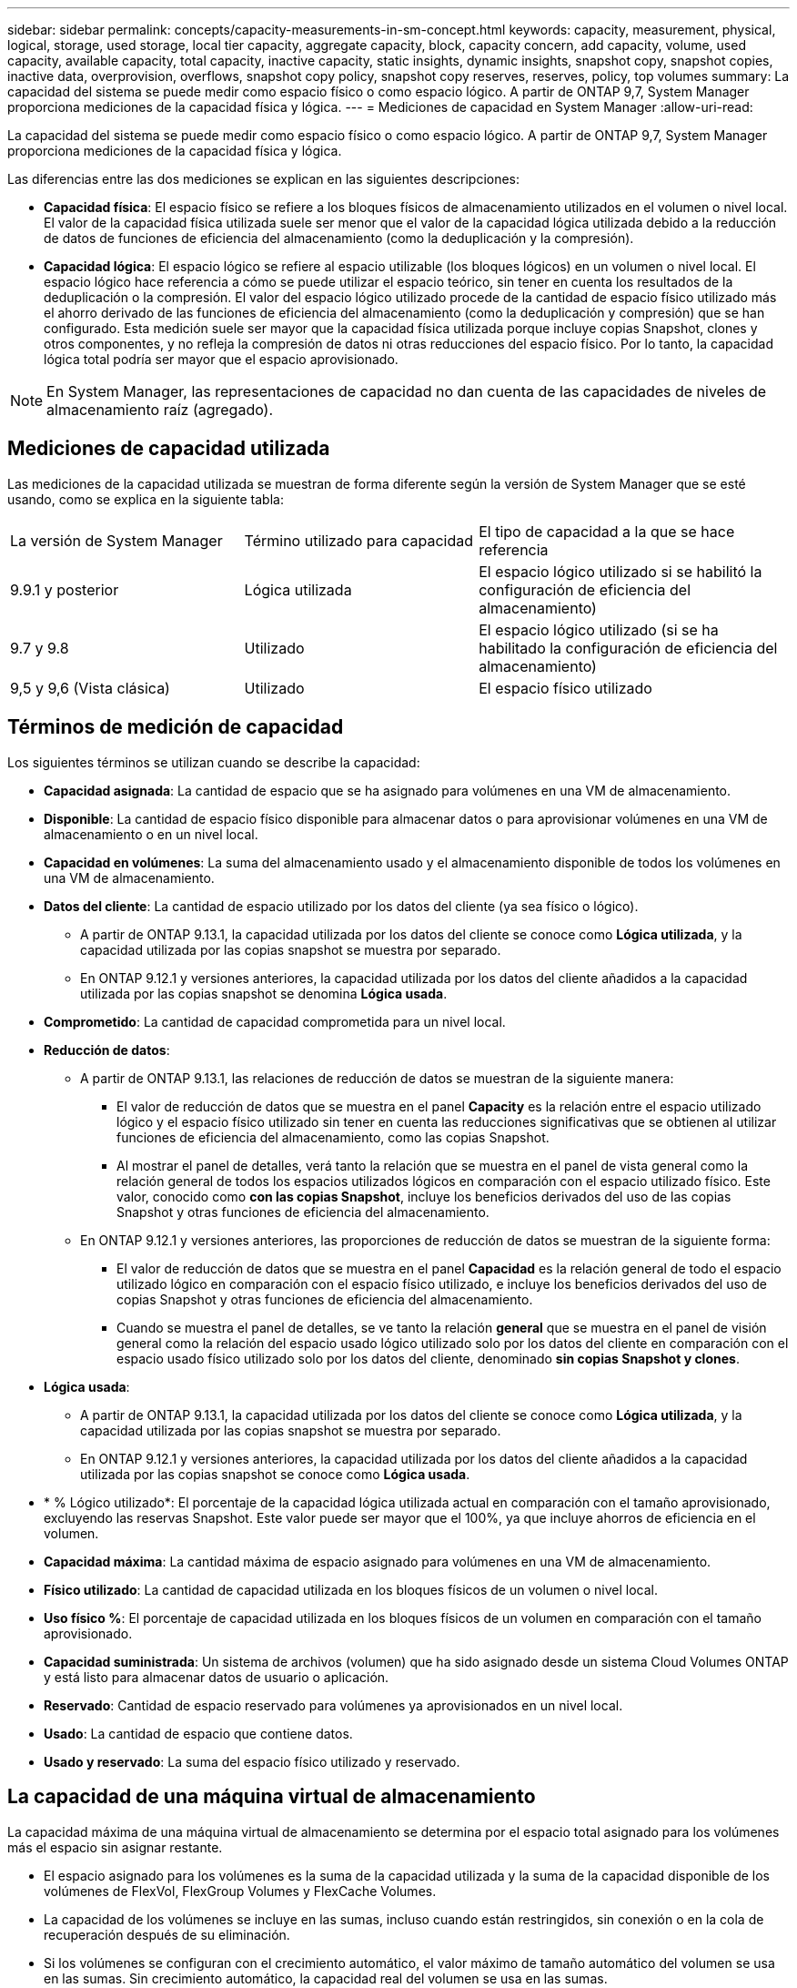 ---
sidebar: sidebar 
permalink: concepts/capacity-measurements-in-sm-concept.html 
keywords: capacity, measurement, physical, logical, storage, used storage, local tier capacity, aggregate capacity, block, capacity concern, add capacity, volume, used capacity, available capacity, total capacity, inactive capacity, static insights, dynamic insights, snapshot copy, snapshot copies, inactive data, overprovision, overflows, snapshot copy policy, snapshot copy reserves, reserves, policy, top volumes 
summary: La capacidad del sistema se puede medir como espacio físico o como espacio lógico. A partir de ONTAP 9,7, System Manager proporciona mediciones de la capacidad física y lógica. 
---
= Mediciones de capacidad en System Manager
:allow-uri-read: 


[role="lead"]
La capacidad del sistema se puede medir como espacio físico o como espacio lógico. A partir de ONTAP 9,7, System Manager proporciona mediciones de la capacidad física y lógica.

Las diferencias entre las dos mediciones se explican en las siguientes descripciones:

* *Capacidad física*: El espacio físico se refiere a los bloques físicos de almacenamiento utilizados en el volumen o nivel local. El valor de la capacidad física utilizada suele ser menor que el valor de la capacidad lógica utilizada debido a la reducción de datos de funciones de eficiencia del almacenamiento (como la deduplicación y la compresión).
* *Capacidad lógica*: El espacio lógico se refiere al espacio utilizable (los bloques lógicos) en un volumen o nivel local. El espacio lógico hace referencia a cómo se puede utilizar el espacio teórico, sin tener en cuenta los resultados de la deduplicación o la compresión.  El valor del espacio lógico utilizado procede de la cantidad de espacio físico utilizado más el ahorro derivado de las funciones de eficiencia del almacenamiento (como la deduplicación y compresión) que se han configurado.  Esta medición suele ser mayor que la capacidad física utilizada porque incluye copias Snapshot, clones y otros componentes, y no refleja la compresión de datos ni otras reducciones del espacio físico. Por lo tanto, la capacidad lógica total podría ser mayor que el espacio aprovisionado.



NOTE: En System Manager, las representaciones de capacidad no dan cuenta de las capacidades de niveles de almacenamiento raíz (agregado).



== Mediciones de capacidad utilizada

Las mediciones de la capacidad utilizada se muestran de forma diferente según la versión de System Manager que se esté usando, como se explica en la siguiente tabla:

[cols="30,30,40"]
|===


| La versión de System Manager | Término utilizado para capacidad | El tipo de capacidad a la que se hace referencia 


 a| 
9.9.1 y posterior
 a| 
Lógica utilizada
 a| 
El espacio lógico utilizado
si se habilitó la configuración de eficiencia del almacenamiento)



 a| 
9.7 y 9.8
 a| 
Utilizado
 a| 
El espacio lógico utilizado
(si se ha habilitado la configuración de eficiencia del almacenamiento)



 a| 
9,5 y 9,6
(Vista clásica)
 a| 
Utilizado
 a| 
El espacio físico utilizado

|===


== Términos de medición de capacidad

Los siguientes términos se utilizan cuando se describe la capacidad:

* *Capacidad asignada*: La cantidad de espacio que se ha asignado para volúmenes en una VM de almacenamiento.
* *Disponible*: La cantidad de espacio físico disponible para almacenar datos o para aprovisionar volúmenes en una VM de almacenamiento o en un nivel local.
* *Capacidad en volúmenes*: La suma del almacenamiento usado y el almacenamiento disponible de todos los volúmenes en una VM de almacenamiento.
* *Datos del cliente*: La cantidad de espacio utilizado por los datos del cliente (ya sea físico o lógico).
+
** A partir de ONTAP 9.13.1, la capacidad utilizada por los datos del cliente se conoce como *Lógica utilizada*, y la capacidad utilizada por las copias snapshot se muestra por separado.
** En ONTAP 9.12.1 y versiones anteriores, la capacidad utilizada por los datos del cliente añadidos a la capacidad utilizada por las copias snapshot se denomina *Lógica usada*.


* *Comprometido*: La cantidad de capacidad comprometida para un nivel local.
* *Reducción de datos*:
+
** A partir de ONTAP 9.13.1, las relaciones de reducción de datos se muestran de la siguiente manera:
+
*** El valor de reducción de datos que se muestra en el panel *Capacity* es la relación entre el espacio utilizado lógico y el espacio físico utilizado sin tener en cuenta las reducciones significativas que se obtienen al utilizar funciones de eficiencia del almacenamiento, como las copias Snapshot.
*** Al mostrar el panel de detalles, verá tanto la relación que se muestra en el panel de vista general como la relación general de todos los espacios utilizados lógicos en comparación con el espacio utilizado físico.  Este valor, conocido como *con las copias Snapshot*, incluye los beneficios derivados del uso de las copias Snapshot y otras funciones de eficiencia del almacenamiento.


** En ONTAP 9.12.1 y versiones anteriores, las proporciones de reducción de datos se muestran de la siguiente forma:
+
*** El valor de reducción de datos que se muestra en el panel *Capacidad* es la relación general de todo el espacio utilizado lógico en comparación con el espacio físico utilizado, e incluye los beneficios derivados del uso de copias Snapshot y otras funciones de eficiencia del almacenamiento.
*** Cuando se muestra el panel de detalles, se ve tanto la relación *general* que se muestra en el panel de visión general como la relación del espacio usado lógico utilizado solo por los datos del cliente en comparación con el espacio usado físico utilizado solo por los datos del cliente, denominado *sin copias Snapshot y clones*.




* *Lógica usada*:
+
** A partir de ONTAP 9.13.1, la capacidad utilizada por los datos del cliente se conoce como *Lógica utilizada*, y la capacidad utilizada por las copias snapshot se muestra por separado.
** En ONTAP 9.12.1 y versiones anteriores, la capacidad utilizada por los datos del cliente añadidos a la capacidad utilizada por las copias snapshot se conoce como *Lógica usada*.


* * % Lógico utilizado*: El porcentaje de la capacidad lógica utilizada actual en comparación con el tamaño aprovisionado, excluyendo las reservas Snapshot.  Este valor puede ser mayor que el 100%, ya que incluye ahorros de eficiencia en el volumen.
* *Capacidad máxima*: La cantidad máxima de espacio asignado para volúmenes en una VM de almacenamiento.
* *Físico utilizado*: La cantidad de capacidad utilizada en los bloques físicos de un volumen o nivel local.
* *Uso físico %*: El porcentaje de capacidad utilizada en los bloques físicos de un volumen en comparación con el tamaño aprovisionado.
* *Capacidad suministrada*: Un sistema de archivos (volumen) que ha sido asignado desde un sistema Cloud Volumes ONTAP y está listo para almacenar datos de usuario o aplicación.
* *Reservado*: Cantidad de espacio reservado para volúmenes ya aprovisionados en un nivel local.
* *Usado*: La cantidad de espacio que contiene datos.
* *Usado y reservado*: La suma del espacio físico utilizado y reservado.




== La capacidad de una máquina virtual de almacenamiento

La capacidad máxima de una máquina virtual de almacenamiento se determina por el espacio total asignado para los volúmenes más el espacio sin asignar restante.

* El espacio asignado para los volúmenes es la suma de la capacidad utilizada y la suma de la capacidad disponible de los volúmenes de FlexVol, FlexGroup Volumes y FlexCache Volumes.
* La capacidad de los volúmenes se incluye en las sumas, incluso cuando están restringidos, sin conexión o en la cola de recuperación después de su eliminación.
* Si los volúmenes se configuran con el crecimiento automático, el valor máximo de tamaño automático del volumen se usa en las sumas.  Sin crecimiento automático, la capacidad real del volumen se usa en las sumas.


En el siguiente gráfico se explica cómo la medición de la capacidad entre volúmenes se relaciona con el límite de capacidad máxima.

image:max-cap-limit-cap-x-volumes.gif["El límite de capacidad máxima comprende el espacio asignado y el espacio disponible, y la capacidad entre los volúmenes ocupa solo el espacio asignado."]

A partir de ONTAP 9.13.1, los administradores de clúster pueden link:../manage-max-cap-limit-svm-in-sm-task.html["Habilite un límite de capacidad máxima para una máquina virtual de almacenamiento"]. Sin embargo, no es posible establecer límites de almacenamiento para una máquina virtual de almacenamiento que contiene volúmenes para la protección de datos, en una relación de SnapMirror o en una configuración de MetroCluster. Además, no es posible configurar cuotas para superar la capacidad máxima de un equipo virtual de almacenamiento.

Una vez establecido el límite de capacidad máxima, no se puede cambiar a un tamaño inferior a la capacidad asignada actualmente.

Cuando una máquina virtual de almacenamiento alcanza su límite máximo de capacidad, no se pueden ejecutar ciertas operaciones. System Manager proporciona sugerencias para los siguientes pasos de link:../insights-system-optimization-task.html["*Insights* "].



== Unidades de medida de capacidad

System Manager calcula la capacidad de almacenamiento en función de unidades binarias de 1024 (2 10) bytes.

* A partir de ONTAP 9.10.1, las unidades de capacidad de almacenamiento se muestran en System Manager como KiB, MIB, GiB, TiB y PIB.
* En ONTAP 9.10.0 y versiones anteriores, estas unidades se muestran en System Manager como KB, MB, GB, TB y PB.



NOTE: Las unidades utilizadas en System Manager para el rendimiento siguen siendo KB/s, MB/s, GB/s, TB/s y PB/s en todas las versiones de ONTAP.

[cols="20,20,30,30"]
|===


| Unidad de capacidad mostrada en System Manager para ONTAP 9.10.0 y versiones anteriores | Unidad de capacidad mostrada en System Manager para ONTAP 9.10.1 y versiones posteriores | Cálculo | Valor en bytes 


 a| 
KB
 a| 
KiB
 a| 
1024
 a| 
1024 bytes



 a| 
MB
 a| 
MIB
 a| 
1024 * 1024
 a| 
1.048.576 bytes



 a| 
GB
 a| 
GIB
 a| 
1024 * 1024 * 1024
 a| 
1.073.741.824 bytes



 a| 
TB
 a| 
TIB
 a| 
1024 * 1024 * 1024 * 1024
 a| 
1.099.511.627.776 bytes



 a| 
PB
 a| 
PIB
 a| 
1024 * 1024 * 1024 * 1024 * 1024
 a| 
1.125.899.906.842.624 bytes

|===
.Información relacionada
link:../task_admin_monitor_capacity_in_sm.html["Supervise la capacidad en System Manager"]

link:../volumes/logical-space-reporting-enforcement-concept.html["Generación de informes sobre el espacio lógico y cumplimiento para volúmenes"]
